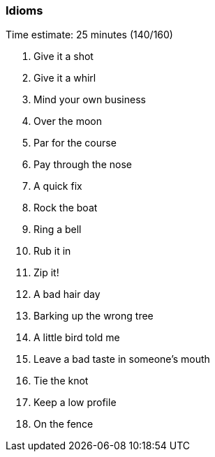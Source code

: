 === Idioms

****************************************************************************
Time estimate: 25 minutes (140/160)
****************************************************************************

1.  Give it a shot
2.  Give it a whirl
3.  Mind your own business
4.  Over the moon
5.  Par for the course
6.  Pay through the nose
7.  A quick fix
8.  Rock the boat
9.  Ring a bell
10.  Rub it in
11.  Zip it!
12.  A bad hair day
13.  Barking up the wrong tree
14.  A little bird told me
15.  Leave a bad taste in someone's mouth 
16.  Tie the knot
17.  Keep a low profile
18.  On the fence
